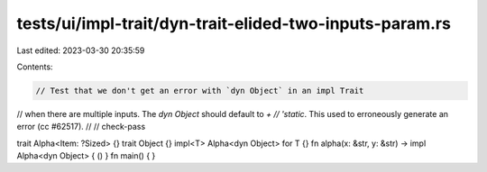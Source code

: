 tests/ui/impl-trait/dyn-trait-elided-two-inputs-param.rs
========================================================

Last edited: 2023-03-30 20:35:59

Contents:

.. code-block:: rs

    // Test that we don't get an error with `dyn Object` in an impl Trait
// when there are multiple inputs.  The `dyn Object` should default to `+
// 'static`. This used to erroneously generate an error (cc #62517).
//
// check-pass

trait Alpha<Item: ?Sized> {}
trait Object {}
impl<T> Alpha<dyn Object> for T {}
fn alpha(x: &str, y: &str) -> impl Alpha<dyn Object> { () }
fn main() { }


